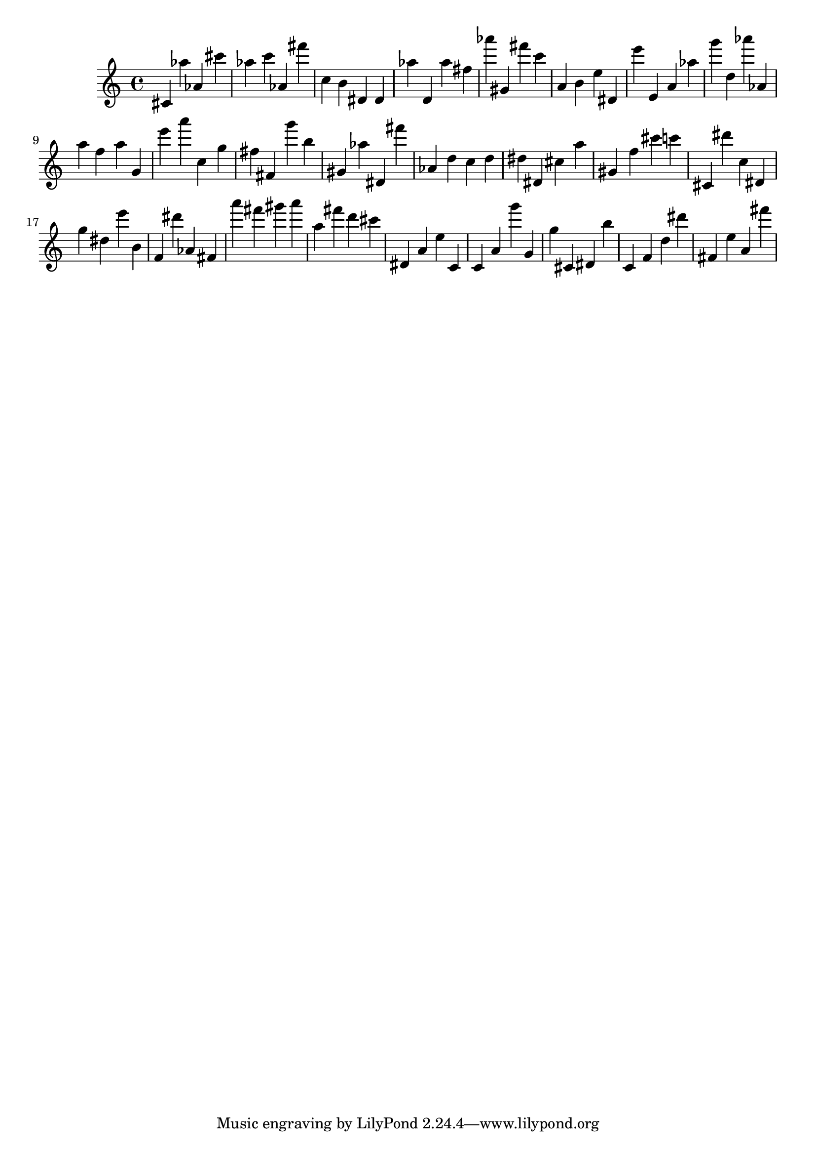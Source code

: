 \version "2.18.2"

\score {

{
\clef treble
cis' as'' as' cis''' as'' c''' as' fis''' c'' b' dis' dis' as'' d' as'' fis'' as''' gis' fis''' c''' a' b' e'' dis' e''' e' a' as'' g''' d'' as''' as' a'' f'' a'' g' e''' a''' c'' g'' fis'' fis' g''' b'' gis' as'' dis' fis''' as' d'' c'' d'' dis'' dis' cis'' a'' gis' f'' cis''' c''' cis' dis''' c'' dis' g'' dis'' e''' b' f' dis''' as' fis' a''' fis''' gis''' a''' a'' fis''' d''' cis''' dis' a' e'' c' c' a' g''' g' g'' cis' dis' b'' c' f' d'' dis''' fis' e'' a' fis''' 
}

 \midi { }
 \layout { }
}